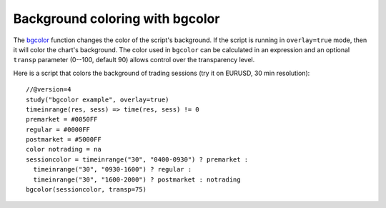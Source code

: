 
Background coloring with bgcolor
--------------------------------

The `bgcolor <https://www.tradingview.com/study-script-reference/v4/#fun_bgcolor>`__ 
function changes the color
of the script's background. If the script is running in ``overlay=true`` mode,
then it will color the chart's background.
The color used in ``bgcolor`` can be calculated in
an expression and an optional ``transp`` parameter (0--100, default 90) allows
control over the transparency level.

Here is a script that colors the background of trading sessions (try it on
EURUSD, 30 min resolution)::

    //@version=4
    study("bgcolor example", overlay=true)
    timeinrange(res, sess) => time(res, sess) != 0
    premarket = #0050FF
    regular = #0000FF
    postmarket = #5000FF
    color notrading = na
    sessioncolor = timeinrange("30", "0400-0930") ? premarket : 
      timeinrange("30", "0930-1600") ? regular : 
      timeinrange("30", "1600-2000") ? postmarket : notrading
    bgcolor(sessioncolor, transp=75)

.. image:: images/Background_coloring_bgcolor_1.png






